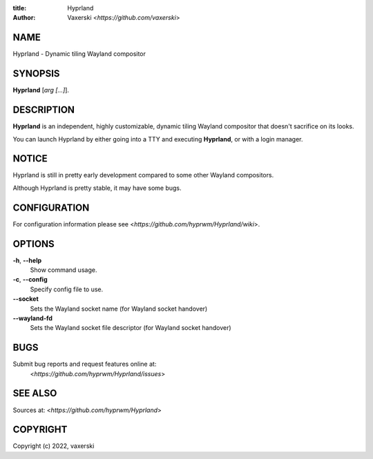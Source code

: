 :title: Hyprland
:author: Vaxerski <*https://github.com/vaxerski*>

NAME
====

Hyprland - Dynamic tiling Wayland compositor

SYNOPSIS
========

**Hyprland** [*arg [...]*].

DESCRIPTION
===========

**Hyprland** is an independent, highly customizable, 
dynamic tiling Wayland compositor that doesn't sacrifice on its looks. 

You can launch Hyprland by either going into a TTY and
executing **Hyprland**, or with a login manager.

NOTICE
======

Hyprland is still in pretty early development compared to some other Wayland compositors.

Although Hyprland is pretty stable, it may have some bugs.

CONFIGURATION
=============

For configuration information please see <*https://github.com/hyprwm/Hyprland/wiki*>.

OPTIONS
=======

**-h**, **--help**
    Show command usage.

**-c**, **--config**
    Specify config file to use.

**--socket**
    Sets the Wayland socket name (for Wayland socket handover)

**--wayland-fd**
    Sets the Wayland socket file descriptor (for Wayland socket handover)

BUGS
====

Submit bug reports and request features online at:
    <*https://github.com/hyprwm/Hyprland/issues*>

SEE ALSO
========

Sources at: <*https://github.com/hyprwm/Hyprland*>

COPYRIGHT
=========

Copyright (c) 2022, vaxerski
